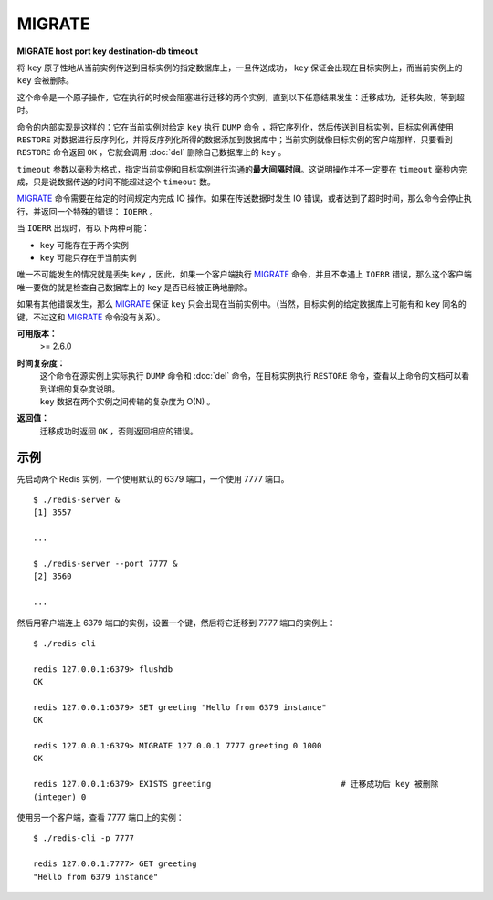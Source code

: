 .. _migrate:

MIGRATE
============

**MIGRATE host port key destination-db timeout**

将 ``key`` 原子性地从当前实例传送到目标实例的指定数据库上，一旦传送成功， ``key`` 保证会出现在目标实例上，而当前实例上的 ``key`` 会被删除。 

这个命令是一个原子操作，它在执行的时候会阻塞进行迁移的两个实例，直到以下任意结果发生：迁移成功，迁移失败，等到超时。

命令的内部实现是这样的：它在当前实例对给定 ``key`` 执行 ``DUMP`` 命令 ，将它序列化，然后传送到目标实例，目标实例再使用 ``RESTORE`` 对数据进行反序列化，并将反序列化所得的数据添加到数据库中；当前实例就像目标实例的客户端那样，只要看到 ``RESTORE`` 命令返回 ``OK`` ，它就会调用 :doc:`del`  删除自己数据库上的 ``key`` 。

``timeout`` 参数以毫秒为格式，指定当前实例和目标实例进行沟通的\ **最大间隔时间**\ 。这说明操作并不一定要在 ``timeout`` 毫秒内完成，只是说数据传送的时间不能超过这个 ``timeout`` 数。

`MIGRATE`_ 命令需要在给定的时间规定内完成 IO 操作。如果在传送数据时发生 IO 错误，或者达到了超时时间，那么命令会停止执行，并返回一个特殊的错误： ``IOERR`` 。

当 ``IOERR`` 出现时，有以下两种可能：

- ``key`` 可能存在于两个实例
- ``key`` 可能只存在于当前实例

唯一不可能发生的情况就是丢失 ``key`` ，因此，如果一个客户端执行 `MIGRATE`_ 命令，并且不幸遇上 ``IOERR`` 错误，那么这个客户端唯一要做的就是检查自己数据库上的 ``key`` 是否已经被正确地删除。

如果有其他错误发生，那么 `MIGRATE`_  保证 ``key`` 只会出现在当前实例中。（当然，目标实例的给定数据库上可能有和 ``key`` 同名的键，不过这和 `MIGRATE`_ 命令没有关系）。

**可用版本：**
    >= 2.6.0

**时间复杂度：**
    | 这个命令在源实例上实际执行 ``DUMP`` 命令和 :doc:`del` 命令，在目标实例执行 ``RESTORE`` 命令，查看以上命令的文档可以看到详细的复杂度说明。
    | ``key`` 数据在两个实例之间传输的复杂度为 O(N) 。

**返回值：**
    迁移成功时返回 ``OK`` ，否则返回相应的错误。

示例
------

先启动两个 Redis 实例，一个使用默认的 6379 端口，一个使用 7777 端口。

::

    $ ./redis-server &
    [1] 3557

    ...

    $ ./redis-server --port 7777 &
    [2] 3560

    ...

然后用客户端连上 6379 端口的实例，设置一个键，然后将它迁移到 7777 端口的实例上：

::

    $ ./redis-cli

    redis 127.0.0.1:6379> flushdb
    OK

    redis 127.0.0.1:6379> SET greeting "Hello from 6379 instance"
    OK

    redis 127.0.0.1:6379> MIGRATE 127.0.0.1 7777 greeting 0 1000
    OK

    redis 127.0.0.1:6379> EXISTS greeting                           # 迁移成功后 key 被删除
    (integer) 0

使用另一个客户端，查看 7777 端口上的实例：

::

    $ ./redis-cli -p 7777

    redis 127.0.0.1:7777> GET greeting
    "Hello from 6379 instance"
